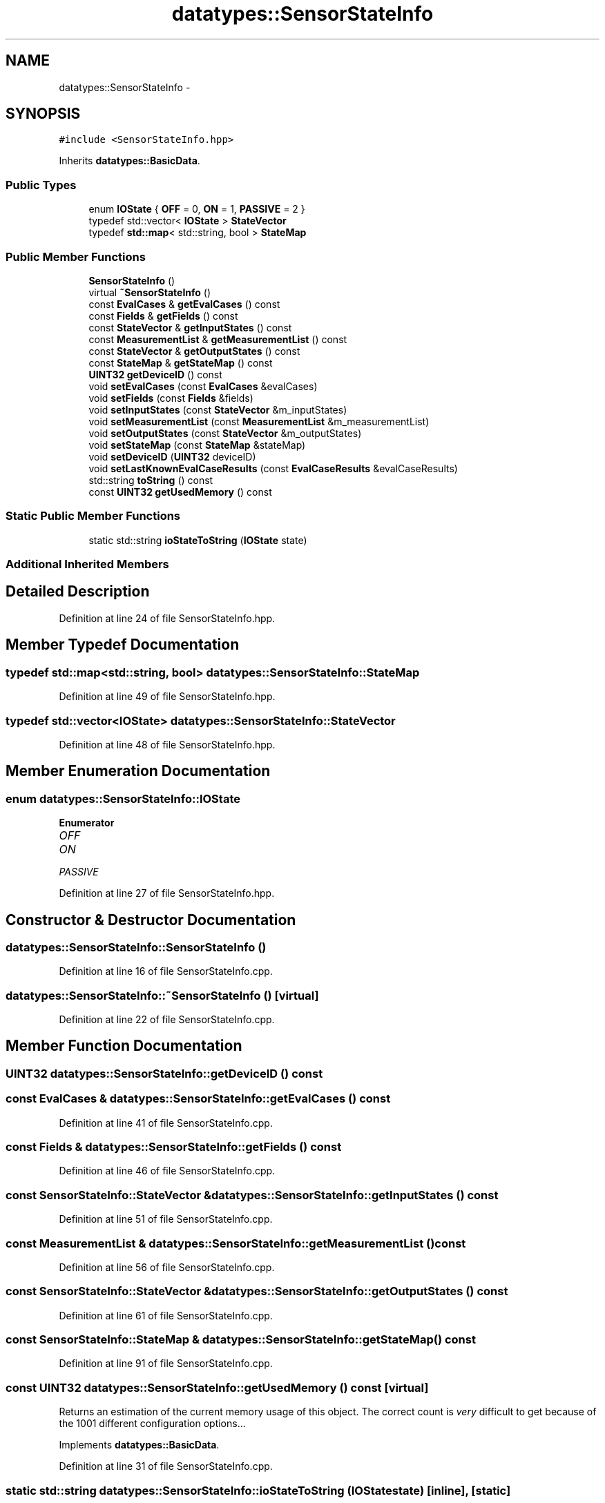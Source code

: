 .TH "datatypes::SensorStateInfo" 3 "Fri May 22 2020" "Autoware_Doxygen" \" -*- nroff -*-
.ad l
.nh
.SH NAME
datatypes::SensorStateInfo \- 
.SH SYNOPSIS
.br
.PP
.PP
\fC#include <SensorStateInfo\&.hpp>\fP
.PP
Inherits \fBdatatypes::BasicData\fP\&.
.SS "Public Types"

.in +1c
.ti -1c
.RI "enum \fBIOState\fP { \fBOFF\fP = 0, \fBON\fP = 1, \fBPASSIVE\fP = 2 }"
.br
.ti -1c
.RI "typedef std::vector< \fBIOState\fP > \fBStateVector\fP"
.br
.ti -1c
.RI "typedef \fBstd::map\fP< std::string, bool > \fBStateMap\fP"
.br
.in -1c
.SS "Public Member Functions"

.in +1c
.ti -1c
.RI "\fBSensorStateInfo\fP ()"
.br
.ti -1c
.RI "virtual \fB~SensorStateInfo\fP ()"
.br
.ti -1c
.RI "const \fBEvalCases\fP & \fBgetEvalCases\fP () const "
.br
.ti -1c
.RI "const \fBFields\fP & \fBgetFields\fP () const "
.br
.ti -1c
.RI "const \fBStateVector\fP & \fBgetInputStates\fP () const "
.br
.ti -1c
.RI "const \fBMeasurementList\fP & \fBgetMeasurementList\fP () const "
.br
.ti -1c
.RI "const \fBStateVector\fP & \fBgetOutputStates\fP () const "
.br
.ti -1c
.RI "const \fBStateMap\fP & \fBgetStateMap\fP () const "
.br
.ti -1c
.RI "\fBUINT32\fP \fBgetDeviceID\fP () const "
.br
.ti -1c
.RI "void \fBsetEvalCases\fP (const \fBEvalCases\fP &evalCases)"
.br
.ti -1c
.RI "void \fBsetFields\fP (const \fBFields\fP &fields)"
.br
.ti -1c
.RI "void \fBsetInputStates\fP (const \fBStateVector\fP &m_inputStates)"
.br
.ti -1c
.RI "void \fBsetMeasurementList\fP (const \fBMeasurementList\fP &m_measurementList)"
.br
.ti -1c
.RI "void \fBsetOutputStates\fP (const \fBStateVector\fP &m_outputStates)"
.br
.ti -1c
.RI "void \fBsetStateMap\fP (const \fBStateMap\fP &stateMap)"
.br
.ti -1c
.RI "void \fBsetDeviceID\fP (\fBUINT32\fP deviceID)"
.br
.ti -1c
.RI "void \fBsetLastKnownEvalCaseResults\fP (const \fBEvalCaseResults\fP &evalCaseResults)"
.br
.ti -1c
.RI "std::string \fBtoString\fP () const "
.br
.ti -1c
.RI "const \fBUINT32\fP \fBgetUsedMemory\fP () const "
.br
.in -1c
.SS "Static Public Member Functions"

.in +1c
.ti -1c
.RI "static std::string \fBioStateToString\fP (\fBIOState\fP state)"
.br
.in -1c
.SS "Additional Inherited Members"
.SH "Detailed Description"
.PP 
Definition at line 24 of file SensorStateInfo\&.hpp\&.
.SH "Member Typedef Documentation"
.PP 
.SS "typedef \fBstd::map\fP<std::string, bool> \fBdatatypes::SensorStateInfo::StateMap\fP"

.PP
Definition at line 49 of file SensorStateInfo\&.hpp\&.
.SS "typedef std::vector<\fBIOState\fP> \fBdatatypes::SensorStateInfo::StateVector\fP"

.PP
Definition at line 48 of file SensorStateInfo\&.hpp\&.
.SH "Member Enumeration Documentation"
.PP 
.SS "enum \fBdatatypes::SensorStateInfo::IOState\fP"

.PP
\fBEnumerator\fP
.in +1c
.TP
\fB\fIOFF \fP\fP
.TP
\fB\fION \fP\fP
.TP
\fB\fIPASSIVE \fP\fP
.PP
Definition at line 27 of file SensorStateInfo\&.hpp\&.
.SH "Constructor & Destructor Documentation"
.PP 
.SS "datatypes::SensorStateInfo::SensorStateInfo ()"

.PP
Definition at line 16 of file SensorStateInfo\&.cpp\&.
.SS "datatypes::SensorStateInfo::~SensorStateInfo ()\fC [virtual]\fP"

.PP
Definition at line 22 of file SensorStateInfo\&.cpp\&.
.SH "Member Function Documentation"
.PP 
.SS "\fBUINT32\fP datatypes::SensorStateInfo::getDeviceID () const"

.SS "const \fBEvalCases\fP & datatypes::SensorStateInfo::getEvalCases () const"

.PP
Definition at line 41 of file SensorStateInfo\&.cpp\&.
.SS "const \fBFields\fP & datatypes::SensorStateInfo::getFields () const"

.PP
Definition at line 46 of file SensorStateInfo\&.cpp\&.
.SS "const \fBSensorStateInfo::StateVector\fP & datatypes::SensorStateInfo::getInputStates () const"

.PP
Definition at line 51 of file SensorStateInfo\&.cpp\&.
.SS "const \fBMeasurementList\fP & datatypes::SensorStateInfo::getMeasurementList () const"

.PP
Definition at line 56 of file SensorStateInfo\&.cpp\&.
.SS "const \fBSensorStateInfo::StateVector\fP & datatypes::SensorStateInfo::getOutputStates () const"

.PP
Definition at line 61 of file SensorStateInfo\&.cpp\&.
.SS "const \fBSensorStateInfo::StateMap\fP & datatypes::SensorStateInfo::getStateMap () const"

.PP
Definition at line 91 of file SensorStateInfo\&.cpp\&.
.SS "const \fBUINT32\fP datatypes::SensorStateInfo::getUsedMemory () const\fC [virtual]\fP"
Returns an estimation of the current memory usage of this object\&. The correct count is \fIvery\fP difficult to get because of the 1001 different configuration options\&.\&.\&. 
.PP
Implements \fBdatatypes::BasicData\fP\&.
.PP
Definition at line 31 of file SensorStateInfo\&.cpp\&.
.SS "static std::string datatypes::SensorStateInfo::ioStateToString (\fBIOState\fP state)\fC [inline]\fP, \fC [static]\fP"

.PP
Definition at line 34 of file SensorStateInfo\&.hpp\&.
.SS "void datatypes::SensorStateInfo::setDeviceID (\fBUINT32\fP deviceID)"

.SS "void datatypes::SensorStateInfo::setEvalCases (const \fBEvalCases\fP & evalCases)"

.PP
Definition at line 66 of file SensorStateInfo\&.cpp\&.
.SS "void datatypes::SensorStateInfo::setFields (const \fBFields\fP & fields)"

.PP
Definition at line 71 of file SensorStateInfo\&.cpp\&.
.SS "void datatypes::SensorStateInfo::setInputStates (const \fBStateVector\fP & m_inputStates)"

.PP
Definition at line 76 of file SensorStateInfo\&.cpp\&.
.SS "void datatypes::SensorStateInfo::setLastKnownEvalCaseResults (const \fBEvalCaseResults\fP & evalCaseResults)"

.PP
Definition at line 226 of file SensorStateInfo\&.cpp\&.
.SS "void datatypes::SensorStateInfo::setMeasurementList (const \fBMeasurementList\fP & m_measurementList)"

.PP
Definition at line 81 of file SensorStateInfo\&.cpp\&.
.SS "void datatypes::SensorStateInfo::setOutputStates (const \fBStateVector\fP & m_outputStates)"

.PP
Definition at line 86 of file SensorStateInfo\&.cpp\&.
.SS "void datatypes::SensorStateInfo::setStateMap (const \fBStateMap\fP & stateMap)"

.PP
Definition at line 96 of file SensorStateInfo\&.cpp\&.
.SS "std::string datatypes::SensorStateInfo::toString () const"

.PP
Definition at line 114 of file SensorStateInfo\&.cpp\&.

.SH "Author"
.PP 
Generated automatically by Doxygen for Autoware_Doxygen from the source code\&.

